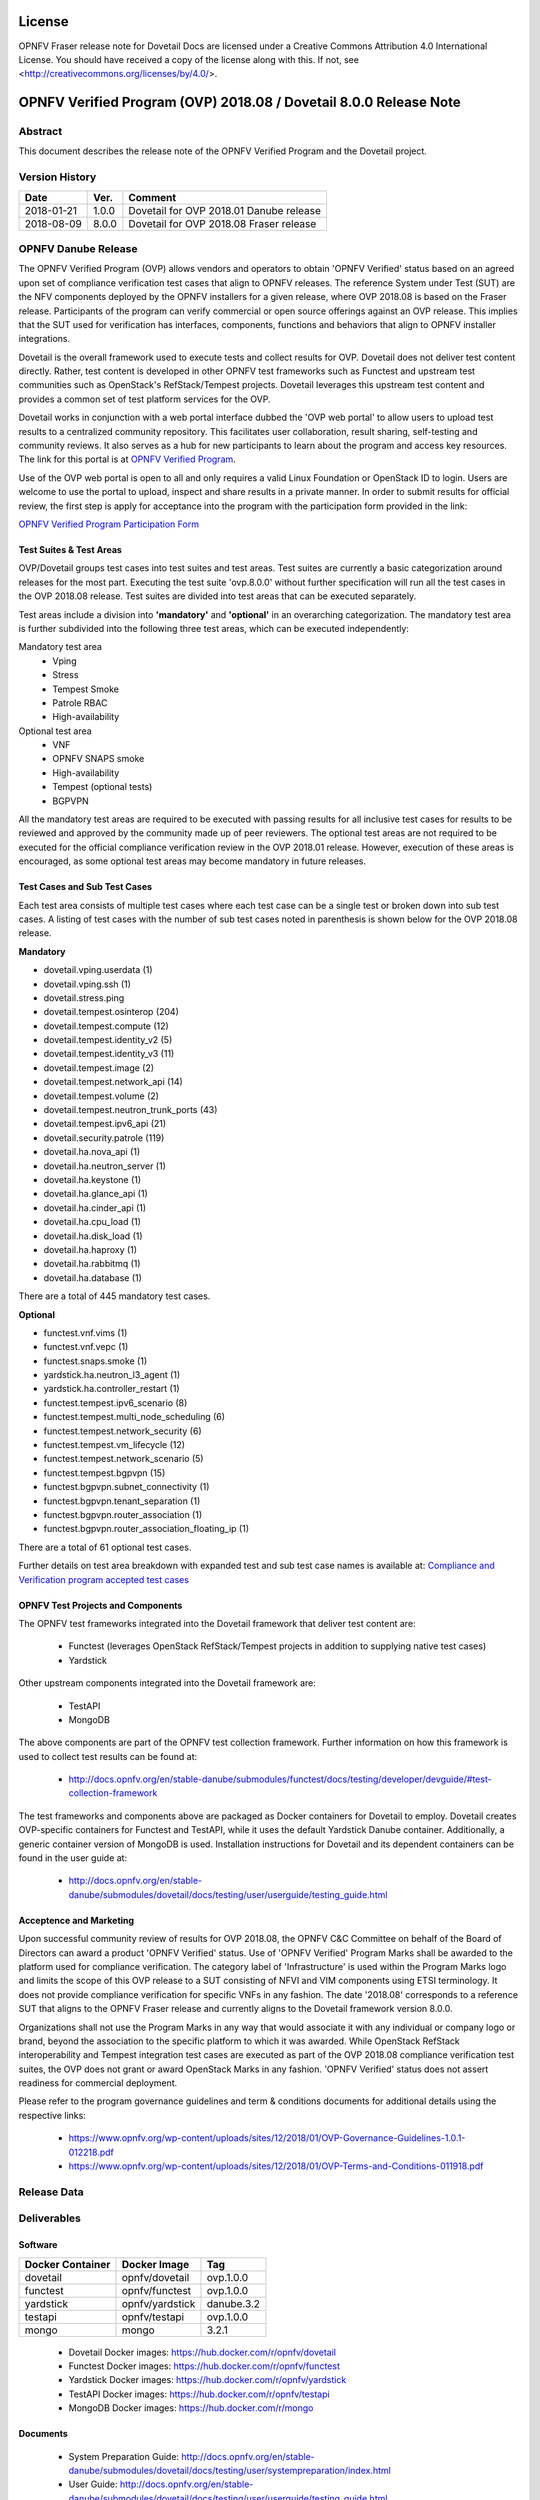 .. This work is licensed under a Creative Commons Attribution 4.0 International License.
.. SPDX-License-Identifier: CC-BY-4.0

=======
License
=======

OPNFV Fraser release note for Dovetail Docs
are licensed under a Creative Commons Attribution 4.0 International License.
You should have received a copy of the license along with this.
If not, see <http://creativecommons.org/licenses/by/4.0/>.

==================================================================
OPNFV Verified Program (OVP) 2018.08 / Dovetail 8.0.0 Release Note
==================================================================

Abstract
========

This document describes the release note of the OPNFV Verified Program and the Dovetail project.


Version History
===============

+------------+----------+--------------------------+
| **Date**   | **Ver.** | **Comment**              |
|            |          |                          |
+------------+----------+--------------------------+
| 2018-01-21 | 1.0.0    | Dovetail for OVP 2018.01 |
|            |          | Danube release           |
+------------+----------+--------------------------+
| 2018-08-09 | 8.0.0    | Dovetail for OVP 2018.08 |
|            |          | Fraser release           |
+------------+----------+--------------------------+


OPNFV Danube Release
====================

The OPNFV Verified Program (OVP) allows vendors and operators to obtain 'OPNFV Verified'
status based on an agreed upon set of compliance verification test cases that align to OPNFV
releases. The reference System under Test (SUT) are the NFV components deployed by the OPNFV
installers for a given release, where OVP 2018.08 is based on the Fraser release. Participants
of the program can verify commercial or open source offerings against an OVP release. This implies
that the SUT used for verification has interfaces, components, functions and behaviors that align
to OPNFV installer integrations.

Dovetail is the overall framework used to execute tests and collect results for OVP. Dovetail does
not deliver test content directly. Rather, test content is developed in other OPNFV test frameworks
such as Functest and upstream test communities such as OpenStack's RefStack/Tempest projects.
Dovetail leverages this upstream test content and provides a common set of test platform services
for the OVP.

Dovetail works in conjunction with a web portal interface dubbed the 'OVP web portal' to allow
users to upload test results to a centralized community repository. This facilitates user
collaboration, result sharing, self-testing and community reviews. It also serves as a hub for
new participants to learn about the program and access key resources. The link for this portal
is at `OPNFV Verified Program <https://verified.opnfv.org>`_.

Use of the OVP web portal is open to all and only requires a valid Linux Foundation or OpenStack
ID to login. Users are welcome to use the portal to upload, inspect and share results in a private
manner. In order to submit results for official review, the first step is apply for acceptance
into the program with the participation form provided in the link:

`OPNFV Verified Program Participation Form <https://na3.docusign.net/Member/PowerFormSigning.aspx?PowerFormId=579ac00d-0a1f-4db3-82ea-ddd977769a60>`_

Test Suites & Test Areas
------------------------

OVP/Dovetail groups test cases into test suites and test areas. Test suites are currently a basic
categorization around releases for the most part. Executing the test suite 'ovp.8.0.0' without
further specification will run all the test cases in the OVP 2018.08 release. Test suites are
divided into test areas that can be executed separately.

Test areas include a division into **'mandatory'** and **'optional'** in an overarching categorization.
The mandatory test area is further subdivided into the following three test areas, which can
be executed independently:

Mandatory test area
    - Vping
    - Stress
    - Tempest Smoke
    - Patrole RBAC
    - High-availability

Optional test area
    - VNF
    - OPNFV SNAPS smoke
    - High-availability
    - Tempest (optional tests)
    - BGPVPN

All the mandatory test areas are required to be executed with passing results for all inclusive
test cases for results to be reviewed and approved by the community made up of peer reviewers.
The optional test areas are not required to be executed for the official compliance verification
review in the OVP 2018.01 release. However, execution of these areas is encouraged, as some
optional test areas may become mandatory in future releases.

Test Cases and Sub Test Cases
-----------------------------

Each test area consists of multiple test cases where each test case can be a single test or
broken down into sub test cases. A listing of test cases with the number of sub test cases noted
in parenthesis is shown below for the OVP 2018.08 release.

**Mandatory**

- dovetail.vping.userdata (1)
- dovetail.vping.ssh (1)
- dovetail.stress.ping
- dovetail.tempest.osinterop (204)
- dovetail.tempest.compute (12)
- dovetail.tempest.identity_v2 (5)
- dovetail.tempest.identity_v3 (11)
- dovetail.tempest.image (2)
- dovetail.tempest.network_api (14)
- dovetail.tempest.volume (2)
- dovetail.tempest.neutron_trunk_ports (43)
- dovetail.tempest.ipv6_api (21)
- dovetail.security.patrole (119)
- dovetail.ha.nova_api (1)
- dovetail.ha.neutron_server (1)
- dovetail.ha.keystone (1)
- dovetail.ha.glance_api (1)
- dovetail.ha.cinder_api (1)
- dovetail.ha.cpu_load (1)
- dovetail.ha.disk_load (1)
- dovetail.ha.haproxy (1)
- dovetail.ha.rabbitmq (1)
- dovetail.ha.database  (1)


There are a total of 445 mandatory test cases.

**Optional**

- functest.vnf.vims (1)
- functest.vnf.vepc (1)
- functest.snaps.smoke  (1)
- yardstick.ha.neutron_l3_agent  (1)
- yardstick.ha.controller_restart (1)
- functest.tempest.ipv6_scenario (8)
- functest.tempest.multi_node_scheduling (6)
- functest.tempest.network_security (6)
- functest.tempest.vm_lifecycle (12)
- functest.tempest.network_scenario (5)
- functest.tempest.bgpvpn (15)
- functest.bgpvpn.subnet_connectivity (1)
- functest.bgpvpn.tenant_separation (1)
- functest.bgpvpn.router_association (1)
- functest.bgpvpn.router_association_floating_ip (1)


There are a total of 61 optional test cases.

Further details on test area breakdown with expanded test and sub test case names is available at:
`Compliance and Verification program accepted test cases <https://docs.opnfv.org/en/stable-fraser/submodules/dovetail/docs/testing/developer/testscope/index.html>`_

OPNFV Test Projects and Components
----------------------------------

The OPNFV test frameworks integrated into the Dovetail framework that deliver test content are:

 * Functest (leverages OpenStack RefStack/Tempest projects in addition to supplying native test cases)
 * Yardstick

Other upstream components integrated into the Dovetail framework are:

 * TestAPI
 * MongoDB

The above components are part of the OPNFV test collection framework. Further information on how
this framework is used to collect test results can be found at:

 * http://docs.opnfv.org/en/stable-danube/submodules/functest/docs/testing/developer/devguide/#test-collection-framework

The test frameworks and components above are packaged as Docker containers for Dovetail to employ.
Dovetail creates OVP-specific containers for Functest and TestAPI, while it uses the default
Yardstick Danube container. Additionally, a generic container version of MongoDB is used.
Installation instructions for Dovetail and its dependent containers can be found in the user
guide at:

 * http://docs.opnfv.org/en/stable-danube/submodules/dovetail/docs/testing/user/userguide/testing_guide.html

Acceptence and Marketing
------------------------

Upon successful community review of results for OVP 2018.08, the OPNFV C&C Committee on behalf of
the Board of Directors can award a product 'OPNFV Verified' status. Use of 'OPNFV Verified'
Program Marks shall be awarded to the platform used for compliance verification. The category label
of 'Infrastructure' is used within the Program Marks logo and limits the scope of this OVP release
to a SUT consisting of NFVI and VIM components using ETSI terminology. It does not provide
compliance verification for specific VNFs in any fashion. The date '2018.08' corresponds to a
reference SUT that aligns to the OPNFV Fraser release and currently aligns to the Dovetail
framework version 8.0.0.

Organizations shall not use the Program Marks in any way that would associate it with any
individual or company logo or brand, beyond the association to the specific platform to which it
was awarded. While OpenStack RefStack interoperability and Tempest integration test cases are
executed as part of the OVP 2018.08 compliance verification test suites, the OVP does not grant or
award OpenStack Marks in any fashion. 'OPNFV Verified' status does not assert readiness for
commercial deployment.

Please refer to the program governance guidelines and term & conditions documents for additional
details using the respective links:

 * https://www.opnfv.org/wp-content/uploads/sites/12/2018/01/OVP-Governance-Guidelines-1.0.1-012218.pdf
 * https://www.opnfv.org/wp-content/uploads/sites/12/2018/01/OVP-Terms-and-Conditions-011918.pdf

Release Data
============

+--------------------------------------+---------------------------------------+
| **Project**                          | Dovetail                              |
|                                      |                                       |
+--------------------------------------+---------------------------------------+
| **Repo tag**                         | ovp.1.0.0                             |
|                                      |                                       |
+--------------------------------------+---------------------------------------+
| **Release designation**              | OPNFV Verified Program (OVP)          |
|                                      | 2018.01 (Danube)                      |
+--------------------------------------+---------------------------------------+
| **Release date**                     | January 21st 2018                      |
|                                      |                                       |
+--------------------------------------+---------------------------------------+
| **Purpose of the delivery**          | Support OVP 2018.01 release with      |
|                                      | OPNFV Danube release as reference SUT |
+--------------------------------------+---------------------------------------+

Deliverables
============

Software
--------

+-----------------+----------------------+-------------+
|  Docker         | Docker Image         | Tag         |
|  Container      |                      |             |
+=================+======================+=============+
| dovetail        |  opnfv/dovetail      |  ovp.1.0.0  |
+-----------------+----------------------+-------------+
| functest        |  opnfv/functest      |  ovp.1.0.0  |
+-----------------+----------------------+-------------+
| yardstick       |  opnfv/yardstick     |  danube.3.2 |
+-----------------+----------------------+-------------+
| testapi         |  opnfv/testapi       |  ovp.1.0.0  |
+-----------------+----------------------+-------------+
| mongo           |  mongo               |  3.2.1      |
+-----------------+----------------------+-------------+


 - Dovetail Docker images: https://hub.docker.com/r/opnfv/dovetail

 - Functest Docker images: https://hub.docker.com/r/opnfv/functest

 - Yardstick Docker images: https://hub.docker.com/r/opnfv/yardstick

 - TestAPI Docker images: https://hub.docker.com/r/opnfv/testapi

 - MongoDB Docker images: https://hub.docker.com/r/mongo


Documents
---------

 - System Preparation Guide: http://docs.opnfv.org/en/stable-danube/submodules/dovetail/docs/testing/user/systempreparation/index.html

 - User Guide: http://docs.opnfv.org/en/stable-danube/submodules/dovetail/docs/testing/user/userguide/testing_guide.html

 - Test Specifications: http://docs.opnfv.org/en/stable-danube/submodules/dovetail/docs/testing/user/testspecification/index.html

 - Dovetail CLI Reference: http://docs.opnfv.org/en/stable-danube/submodules/dovetail/docs/testing/user/userguide/cli_reference.html

 - Process Workflow: http://docs.opnfv.org/en/stable-danube/submodules/dovetail/docs/testing/user/certificationworkflow/index.html

 - Reviewer Guide: http://docs.opnfv.org/en/stable-danube/submodules/dovetail/docs/testing/user/reviewerguide/index.html


Version Change
==============

This is the first major release of OVP/Dovetail. Please refer to the link below for minor
version changes during pre-release and beta phases.

 * https://wiki.opnfv.org/display/dovetail/Running+history+for+the+dovetail+tool

Testing with OPNFV Danube Installers
====================================

OVP 2018.01 and Dovetail 1.0.0 are known to be have been tested with the following OPNFV
Danube installer versions.

+-----------------+----------------------+
|   Installer     |      Version         |
+=================+======================+
|   Apex          |      danube.3.1      |
+-----------------+----------------------+
|   Compass       |      danube.3.1      |
+-----------------+----------------------+
|   Fuel          |      danube.3.0      |
+-----------------+----------------------+


Danube Known Restrictions/Issues
==================================

Please refer to the following link for known issues with the Dovetail Danube release:

 * https://wiki.opnfv.org/display/dovetail/Running+history+for+the+dovetail+tool#Runninghistoryforthedovetailtool-4.KnownIssuesList

Open JIRA Tickets
=================

+------------------+-----------------------------------------------+
|   JIRA           |         Description                           |
+==================+===============================================+
|                  |                                               |
|                  |                                               |
+------------------+-----------------------------------------------+

All blocking tickets have been fixed.


Useful Links
============

 - OVP Web Portal: https://verified.opnfv.org

 - Wiki Project Page: https://wiki.opnfv.org/display/dovetail

 - Dovetail Repo: https://git.opnfv.org/dovetail/

 - Dovetail CI dashboard: https://build.opnfv.org/ci/view/dovetail/

 - JIRA dashboard: https://jira.opnfv.org/secure/RapidBoard.jspa?rapidView=149

 - Dovetail IRC Channel: #opnfv-dovetail

 - Dovetail Test Configuration: https://git.opnfv.org/dovetail/tree/dovetail/compliance/ovp.1.0.0.yml
